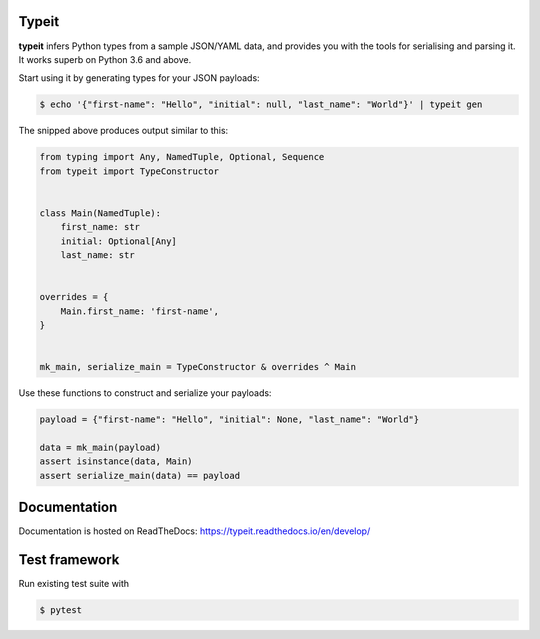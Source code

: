 .. _badges:

.. image:: https://travis-ci.org/avanov/typeit.svg?branch=develop
    :target: https://travis-ci.org/avanov/typeit

.. image:: https://coveralls.io/repos/github/avanov/typeit/badge.svg?branch=develop
    :target: https://coveralls.io/github/avanov/typeit?branch=develop

.. image:: https://requires.io/github/avanov/typeit/requirements.svg?branch=master
    :target: https://requires.io/github/avanov/typeit/requirements/?branch=master
    :alt: Requirements Status

.. image:: https://readthedocs.org/projects/typeit/badge/?version=latest
    :target: http://typeit.readthedocs.org/en/latest/
    :alt: Documentation Status

.. image:: http://img.shields.io/pypi/v/typeit.svg
    :target: https://pypi.python.org/pypi/typeit
    :alt: Latest PyPI Release


Typeit
------

**typeit** infers Python types from a sample JSON/YAML data, and provides you with the tools
for serialising and parsing it. It works superb on Python 3.6 and above.

Start using it by generating types for your JSON payloads:

.. code-block:: bash

    $ echo '{"first-name": "Hello", "initial": null, "last_name": "World"}' | typeit gen


The snipped above produces output similar to this:

.. code-block:: python

    from typing import Any, NamedTuple, Optional, Sequence
    from typeit import TypeConstructor


    class Main(NamedTuple):
        first_name: str
        initial: Optional[Any]
        last_name: str


    overrides = {
        Main.first_name: 'first-name',
    }


    mk_main, serialize_main = TypeConstructor & overrides ^ Main

Use these functions to construct and serialize your payloads:

.. code-block:: python

    payload = {"first-name": "Hello", "initial": None, "last_name": "World"}

    data = mk_main(payload)
    assert isinstance(data, Main)
    assert serialize_main(data) == payload


Documentation
-------------

Documentation is hosted on ReadTheDocs: https://typeit.readthedocs.io/en/develop/


Test framework
--------------

Run existing test suite with

.. code::

   $ pytest
